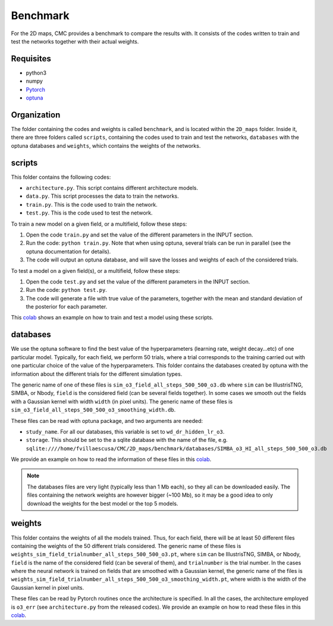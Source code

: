 Benchmark
=========

For the 2D maps, CMC provides a benchmark to compare the results with. It consists of the codes written to train and test the networks together with their actual weights.

Requisites
----------

- python3
- numpy
- `Pytorch <https://pytorch.org>`_
- `optuna <https://optuna.org>`_

Organization
------------

The folder containing the codes and weights is called ``benchmark``, and is located within the ``2D_maps`` folder. Inside it, there are three folders called ``scripts``, containing the codes used to train and test the networks, ``databases`` with the optuna databases and ``weights``, which contains the weights of the networks.

scripts
-------

This folder contains the following codes:

- ``architecture.py``. This script contains different architecture models. 
- ``data.py``. This script processes the data to train the networks.
- ``train.py``. This is the code used to train the network. 
- ``test.py``. This is the code used to test the network. 

To train a new model on a given field, or a multifield, follow these steps:

1) Open the code ``train.py`` and set the value of the different parameters in the INPUT section.
2) Run the code: ``python train.py``. Note that when using optuna, several trials can be run in parallel (see the optuna documentation for details).
3) The code will output an optuna database, and will save the losses and weights of each of the considered trials.

To test a model on a given field(s), or a multifield, follow these steps:

1) Open the code ``test.py`` and set the value of the different parameters in the INPUT section.
2) Run the code: ``python test.py``. 
3) The code will generate a file with true value of the parameters, together with the mean and standard deviation of the posterior for each parameter.

This `colab <https://colab.research.google.com/drive/1-BmkA8JSc36O8g9pj7FenD1YSLKqjQR3?usp=sharing>`__ shows an example on how to train and test a model using these scripts.
   
databases
---------

We use the optuna software to find the best value of the hyperparameters (learning rate, weight decay...etc) of one particular model. Typically, for each field, we perform 50 trials, where a trial corresponds to the training carried out with one particular choice of the value of the hyperparameters. This folder contains the databases created by optuna with the information about the different trials for the different simulation types.

The generic name of one of these files is ``sim_o3_field_all_steps_500_500_o3.db`` where ``sim`` can be IllustrisTNG, SIMBA, or Nbody, ``field`` is the considered field (can be several fields together). In some cases we smooth out the fields with a Gaussian kernel with width ``width`` (in pixel units). The generic name of these files is ``sim_o3_field_all_steps_500_500_o3_smoothing_width.db``.

These files can be read with optuna package, and two arguments are needed:

- ``study_name``. For all our databases, this variable is set to ``wd_dr_hidden_lr_o3``.
- ``storage``. This should be set to the a sqlite database with the name of the file, e.g. ``sqlite:////home/fvillaescusa/CMC/2D_maps/benchmark/databases/SIMBA_o3_HI_all_steps_500_500_o3.db``

We provide an example on how to read the information of these files in this `colab <https://colab.research.google.com/drive/1ab79y_nIr2JkkgtT_QJhjLTJYNjY9M0B?usp=sharing>`__.

.. Note::

   The databases files are very light (typically less than 1 Mb each), so they all can be downloaded easily. The files containing the network weights are however bigger (~100 Mb), so it may be a good idea to only download the weights for the best model or the top 5 models.


weights
-------

This folder contains the weights of all the models trained. Thus, for each field, there will be at least 50 different files containing the weights of the 50 different trials considered. The generic name of these files is ``weights_sim_field_trialnumber_all_steps_500_500_o3.pt``, where ``sim`` can be IllustrisTNG, SIMBA, or Nbody, ``field`` is the name of the considered field (can be several of them), and ``trialnumber`` is the trial number. In the cases where the neural network is trained on fields that are smoothed with a Gaussian kernel, the generic name of the files is ``weights_sim_field_trialnumber_all_steps_500_500_o3_smoothing_width.pt``, where width is the width of the Gaussian kernel in pixel units.

These files can be read by Pytorch routines once the architecture is specified. In all the cases, the architecture employed is ``o3_err`` (see ``architecture.py`` from the released codes). We provide an example on how to read these files in this `colab <https://colab.research.google.com/drive/18Bbwb30m1dqFccAZlUsJPNaH9iTNOibS?usp=sharing>`__.


